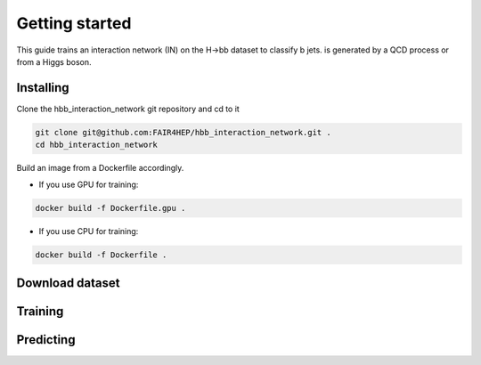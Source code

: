Getting started
===============

..
        This is where you describe how to get set up on a clean install, including the
        commands necessary to get the raw data (using the `sync_data_from_s3` command,
        for example), and then how to make the cleaned, final data sets.

This guide trains an interaction network (IN) on the H->bb dataset to classify b jets. is generated by a QCD process or from a Higgs boson.

Installing
----------
Clone the hbb_interaction_network git repository and cd to it

.. code-block:: console

        git clone git@github.com:FAIR4HEP/hbb_interaction_network.git .
        cd hbb_interaction_network

Build an image from a Dockerfile accordingly.

* If you use GPU for training:

.. code-block:: console
   
   docker build -f Dockerfile.gpu .

* If you use CPU for training:

.. code-block:: console

   docker build -f Dockerfile .



Download dataset
----------------

Training
--------

Predicting
----------
